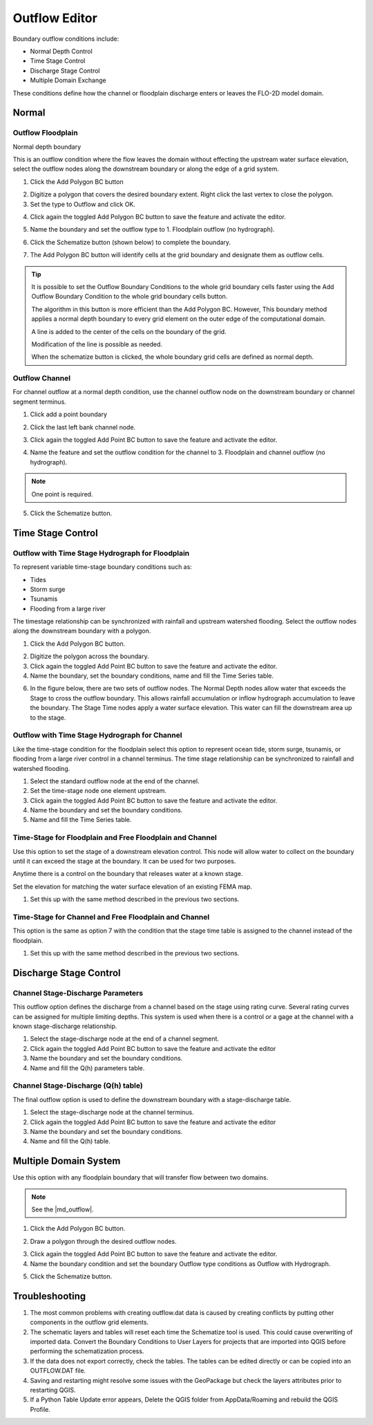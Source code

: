 .. _outflow_editor:

Outflow Editor
===============================

Boundary outflow conditions include:

-  Normal Depth Control
-  Time Stage Control
-  Discharge Stage Control
-  Multiple Domain Exchange

These conditions define how the channel or floodplain discharge enters or leaves the FLO-2D model domain.

.. image:: ../../img/Boundary-Condition-Editor/newbc003.png

Normal
------------

Outflow Floodplain
____________________

Normal depth boundary


This is an outflow condition where the flow leaves the domain without effecting the upstream water surface elevation,
select the outflow nodes along the downstream boundary or along the edge of a grid system.

1. Click the
   Add Polygon BC button

.. image:: ../../img/Boundary-Condition-Editor/newbc022.png

2. Digitize a polygon that covers the desired boundary extent.
   Right click the last vertex to close the polygon.

3. Set the type to
   Outflow and click OK.

.. image:: ../../img/Boundary-Condition-Editor/newbc024.png

4. Click again the toggled Add Polygon BC button to save the feature and activate the editor.

.. image:: ../../img/Boundary-Condition-Editor/newbc023.png

5. Name the boundary and set the outflow type to 1.
   Floodplain outflow (no hydrograph).

.. image:: ../../img/Boundary-Condition-Editor/newbc025.png

6. Click the Schematize button (shown below) to complete the boundary.

.. image:: ../../img/Boundary-Condition-Editor/newbc026.png

7. The Add Polygon BC button will identify cells at the grid boundary and designate them as outflow cells.

.. image:: ../../img/Boundary-Condition-Editor/newbc027.png

.. tip::

    It is possible to set the Outflow Boundary Conditions to the whole grid boundary cells faster using the
    Add Outflow Boundary Condition to the whole grid boundary cells button.

    .. image:: ../../img/Boundary-Condition-Editor/newbc028.png

    The algorithm in this button is more efficient than the Add Polygon BC. However, This boundary method applies a
    normal depth boundary to every grid element on the outer edge of the computational domain.

    A line is added to the center of the cells on the boundary of the grid.

    .. image:: ../../img/Boundary-Condition-Editor/newbc029.png

    Modification of the line is possible as needed.

    .. image:: ../../img/Boundary-Condition-Editor/newbc021.png

    When the schematize button is clicked,
    the whole boundary grid cells are defined as normal depth.

Outflow Channel
____________________

For channel outflow at a normal depth condition, use the channel outflow node on the downstream boundary
or channel segment terminus.

1. Click add a
   point boundary

.. image:: ../../img/Boundary-Condition-Editor/newbc030.png

2. Click the last left bank channel node.

.. image:: ../../img/Boundary-Condition-Editor/newbc031.png

3. Click again the toggled Add Point BC button to save the feature and activate the editor.

.. image:: ../../img/Boundary-Condition-Editor/newbc032.png

4. Name the
   feature and set the outflow condition
   for the channel to 3. Floodplain and channel outflow (no hydrograph).

.. image:: ../../img/Boundary-Condition-Editor/newbc033.png

.. note:: One point is required.

5. Click the Schematize button.

.. image:: ../../img/Boundary-Condition-Editor/newbc034.png

Time Stage Control
----------------------


Outflow with Time Stage Hydrograph for Floodplain
___________________________________________________________

To represent variable time-stage boundary conditions such as:

-  Tides
-  Storm surge
-  Tsunamis
-  Flooding from a large river

The timestage relationship can be synchronized with rainfall and upstream watershed flooding.
Select the outflow nodes along the downstream boundary with a polygon.

1. Click
   the Add Polygon BC button.

.. image:: ../../img/Boundary-Condition-Editor/newbc022.png

2. Digitize the
   polygon across the boundary.

3. Click again the toggled Add Point BC button to save the feature and activate the editor.

4. Name the boundary, set the boundary conditions, name and fill the
   Time Series table.

.. image:: ../../img/Boundary-Condition-Editor/newbc037.png

.. image:: ../../img/Boundary-Condition-Editor/newbc038.png

6. In the figure below,
   there are two sets of outflow nodes. The Normal Depth nodes allow water that exceeds the
   Stage to cross the outflow boundary.
   This allows rainfall accumulation or inflow hydrograph accumulation to leave the boundary. The Stage 
   Time nodes apply a water surface elevation.
   This water can fill the downstream area up to the stage.

.. image:: ../../img/Boundary-Condition-Editor/newbc039.png

Outflow with Time  Stage Hydrograph for Channel
_______________________________________________________

Like the time-stage condition for the floodplain select this option to represent ocean tide, storm surge,
tsunamis, or flooding from a large river
control in a channel terminus.
The time stage relationship can be synchronized to rainfall and watershed flooding.

1. Select the standard
   outflow node at the end of the channel.

2. Set the time-stage
   node one element upstream.

3. Click again the toggled Add Point BC button to save the feature and activate the editor.

4. Name the boundary
   and set the boundary conditions.

5. Name and
   fill the Time Series table.

.. image:: ../../img/Boundary-Condition-Editor/newbc040.png

.. image:: ../../img/Boundary-Condition-Editor/bounda017.png

Time-Stage for Floodplain and Free Floodplain and Channel
_____________________________________________________________

Use this option to set the stage of a downstream elevation control.
This node will allow water to collect on the boundary until it can exceed the stage at the boundary.
It can be used for two purposes.

Anytime there is a control on the boundary that releases water at a known stage.

Set the elevation for matching the water surface elevation of an existing FEMA map.

1. Set this up with the
   same method described in the previous two sections.

.. image:: ../../img/Boundary-Condition-Editor/newbc041.png

Time-Stage for Channel and Free Floodplain and Channel
______________________________________________________________

This option is the same as option 7 with the condition that the stage time table is assigned to the channel instead of the floodplain.

1. Set this up with
   the same method described in the previous two sections.

.. image:: ../../img/Boundary-Condition-Editor/newbc042.png

Discharge Stage Control
---------------------------

Channel Stage-Discharge Parameters
_______________________________________

This outflow option defines the discharge from a channel based on the stage using rating curve.
Several rating curves can be assigned for multiple limiting depths.
This system is used when there is a control or a gage at the channel with a known stage-discharge relationship.

1. Select the
   stage-discharge node at the end of a channel segment.

2. Click again the toggled Add Point BC button to save the feature and activate the editor

3. Name the boundary
   and set the boundary conditions.

4. Name and fill the
   Q(h) parameters table.

.. image:: ../../img/Boundary-Condition-Editor/newbc043.png

.. image:: ../../img/Boundary-Condition-Editor/newbc044.png

Channel Stage-Discharge (Q(h) table)
___________________________________________

The final outflow option is used to define the downstream boundary with a stage-discharge table.

1. Select the stage-discharge
   node at the channel terminus.

2. Click again the toggled Add Point BC button to save the feature and activate the editor

3. Name the boundary and set
   the boundary conditions.

4. Name and fill the Q(h)
   table.

.. image:: ../../img/Boundary-Condition-Editor/newbc045.png

.. image:: ../../img/Boundary-Condition-Editor/newbc046.png

Multiple Domain System
--------------------------

Use this option with any floodplain boundary that will transfer flow between two domains.

.. |md_outflow| raw:: html

   <a href="https://flo-2d.com/product/multiple-domain-interfacing/" target="_blank" rel="noopener">Multiple Domain Interfacing Training Package</a>

.. note::

   See the |md_outflow|.


1. Click the Add Polygon BC button.

.. image:: ../../img/Boundary-Condition-Editor/newbc022.png

2. Draw a polygon through the desired outflow nodes.

.. image:: ../../img/Boundary-Condition-Editor/newbc024.png

3. Click again the toggled Add Point BC button to save the feature and activate the editor.

4. Name the boundary condition
   and set the boundary Outflow type conditions as Outflow with Hydrograph.

.. image:: ../../img/Boundary-Condition-Editor/newbc035.png

5. Click the Schematize button.

.. image:: ../../img/Boundary-Condition-Editor/newbc036.png

Troubleshooting
----------------

1. The most common problems
   with creating outflow.dat data is caused by
   creating conflicts by putting other components in the outflow grid elements.

2. The schematic layers and tables will reset each time the Schematize tool is used.
   This could cause overwriting of imported data.
   Convert the Boundary Conditions to User Layers for projects that are imported into QGIS before performing the schematization process.

3. If the data does not export correctly, check the tables.
   The tables can be edited directly or can be copied into an OUTFLOW.DAT file.

4. Saving and restarting might
   resolve some issues with the GeoPackage but check the layers attributes prior to restarting QGIS.

5. If a Python Table Update error appears,
   Delete the QGIS folder from AppData/Roaming and rebuild the QGIS Profile.

.. image:: ../../img/Boundary-Condition-Editor/Bounda022.png
